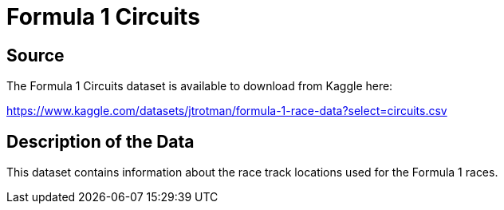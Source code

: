 = Formula 1 Circuits

== Source

The Formula 1 Circuits dataset is available to download from Kaggle here:

https://www.kaggle.com/datasets/jtrotman/formula-1-race-data?select=circuits.csv

== Description of the Data

This dataset contains information about the race track locations used for the Formula 1 races. 